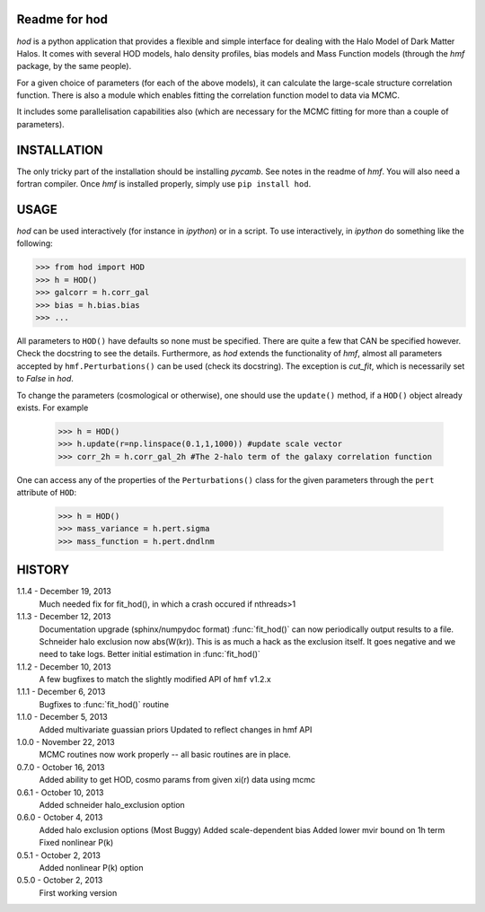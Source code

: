 Readme for hod
--------------------------

`hod` is a python application that provides a flexible and simple interface for 
dealing with the Halo Model of Dark Matter Halos. It comes with several HOD 
models, halo density profiles, bias models and Mass Function models (through the 
`hmf` package, by the same people).

For a given choice of parameters (for each of the above models), it can 
calculate the large-scale structure correlation function. There is also a module
which enables fitting the correlation function model to data via MCMC.

It includes some parallelisation capabilities also (which are necessary for the
MCMC fitting for more than a couple of parameters).


INSTALLATION
------------
The only tricky part of the installation should be installing `pycamb`. See
notes in the readme of `hmf`. You will also need a fortran compiler. Once `hmf`
is installed properly, simply use ``pip install hod``.
    					 
USAGE
-----
`hod` can be used interactively (for instance in `ipython`) or in a script. 
To use interactively, in `ipython` do something like the following:

>>> from hod import HOD
>>> h = HOD()
>>> galcorr = h.corr_gal
>>> bias = h.bias.bias
>>> ...

All parameters to ``HOD()`` have defaults so none must be specified. There are 
quite a few that CAN be specified however. Check the docstring to see the
details. Furthermore, as `hod` extends the functionality of `hmf`, almost all
parameters accepted by ``hmf.Perturbations()`` can be used (check its docstring). 
The exception is `cut_fit`, which is necessarily set to `False` in `hod`. 

To change the parameters (cosmological or otherwise), one should use the 
``update()`` method, if a ``HOD()`` object already exists. For example

 >>> h = HOD()
 >>> h.update(r=np.linspace(0.1,1,1000)) #update scale vector
 >>> corr_2h = h.corr_gal_2h #The 2-halo term of the galaxy correlation function

One can access any of the properties of the ``Perturbations()`` class for the 
given parameters through the ``pert`` attribute of ``HOD``:

 >>> h = HOD()
 >>> mass_variance = h.pert.sigma
 >>> mass_function = h.pert.dndlnm


HISTORY
-------
1.1.4 - December 19, 2013
		Much needed fix for fit_hod(), in which a crash occured if nthreads>1
		
1.1.3 - December 12, 2013
		Documentation upgrade (sphinx/numpydoc format)
		:func:`fit_hod()` can now periodically output results to a file.
		Schneider halo exclusion now abs(W(kr)). This is as much a hack as the 
		exclusion itself. It goes negative and we need to take logs.
		Better initial estimation in :func:`fit_hod()`
		
1.1.2 - December 10, 2013
		A few bugfixes to match the slightly modified API of ``hmf`` v1.2.x
		
1.1.1 - December 6, 2013
		Bugfixes to :func:`fit_hod()` routine
		
1.1.0 - December 5, 2013
		Added multivariate guassian priors
		Updated to reflect changes in hmf API
		
1.0.0 - November 22, 2013
		MCMC routines now work properly -- all basic routines are in place.
		
0.7.0 - October 16, 2013
		Added ability to get HOD, cosmo params from given xi(r) data using mcmc
		
0.6.1 - October 10, 2013
		Added schneider halo_exclusion option
		
0.6.0 - October 4, 2013
		Added halo exclusion options (Most Buggy)
		Added scale-dependent bias
		Added lower mvir bound on 1h term
		Fixed nonlinear P(k)
		
0.5.1 - October 2, 2013
		Added nonlinear P(k) option
		
0.5.0 - October 2, 2013
		First working version